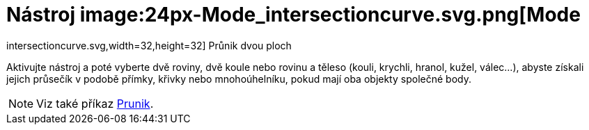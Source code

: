 = Nástroj image:24px-Mode_intersectioncurve.svg.png[Mode
intersectioncurve.svg,width=32,height=32] Průnik dvou ploch
:page-en: tools/Intersect_Two_Surfaces
ifdef::env-github[:imagesdir: /en/modules/ROOT/assets/images]

Aktivujte nástroj a poté vyberte dvě roviny, dvě koule nebo rovinu a těleso (kouli, krychli, hranol, kužel, válec...), abyste získali jejich průsečík v podobě přímky, křivky nebo mnohoúhelníku, pokud mají oba objekty společné body.

[NOTE]
====

Viz také příkaz xref:/commands/Prunik.adoc[Prunik].

====
